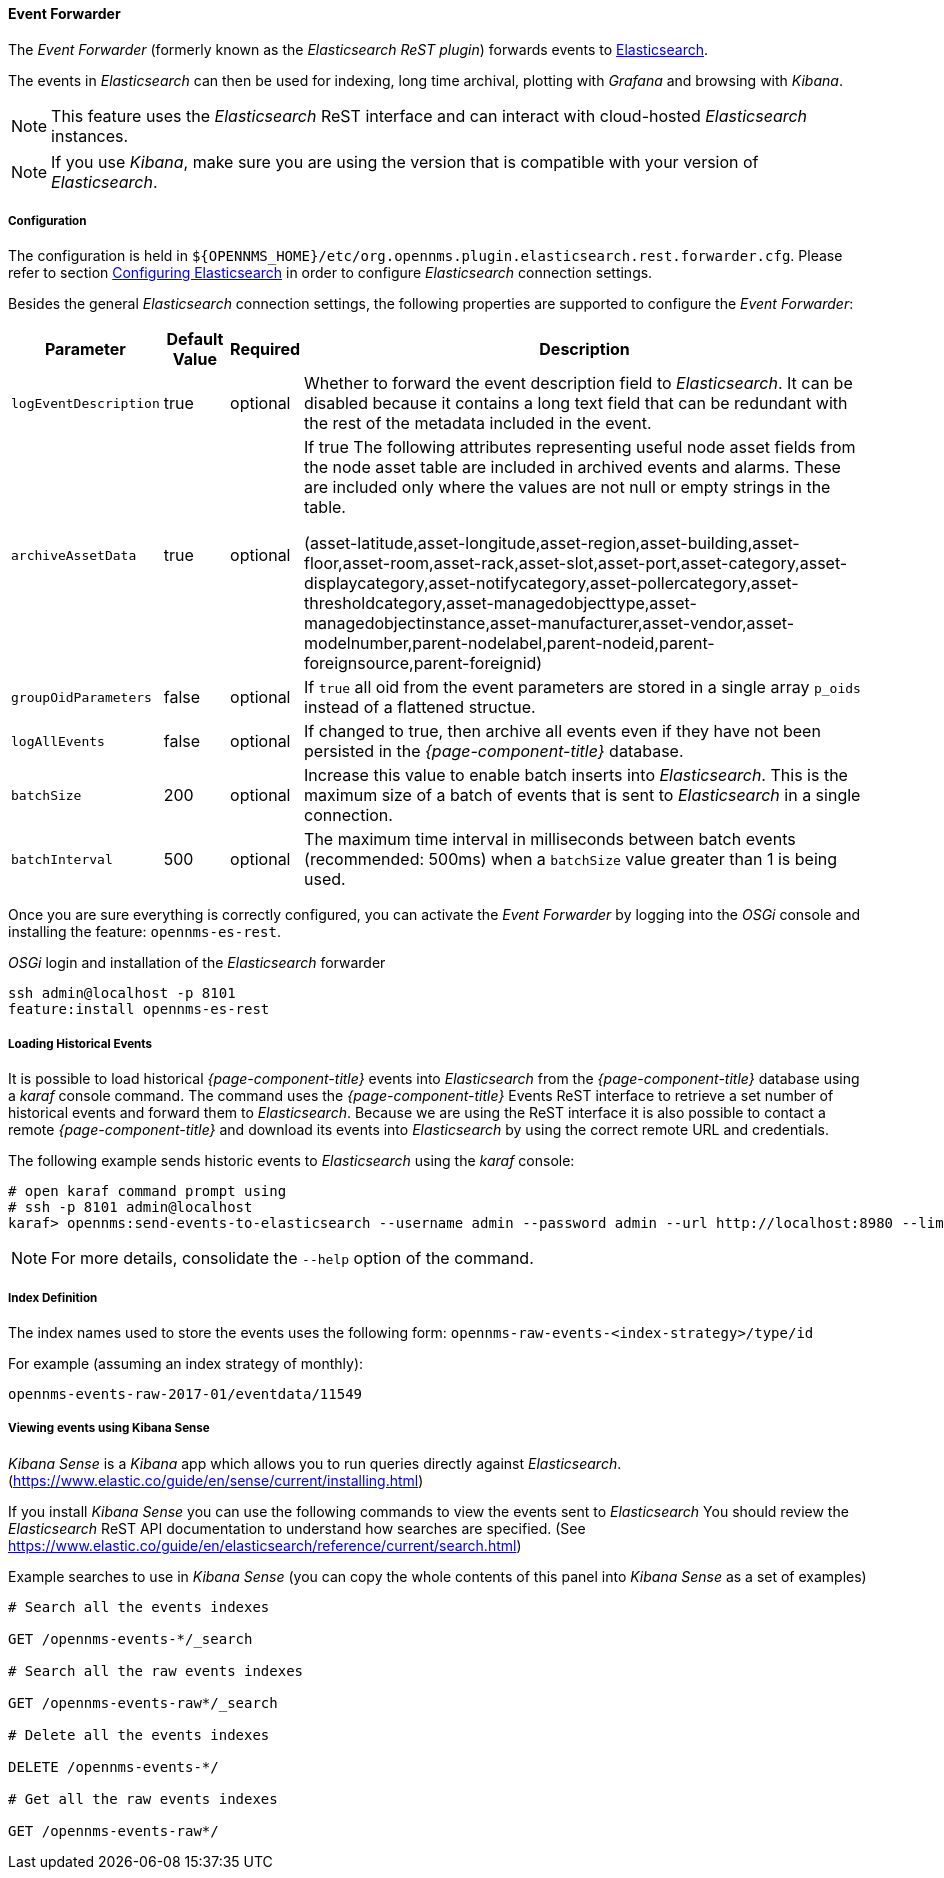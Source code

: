 
// Allow GitHub image rendering
:imagesdir: ../../../images

==== Event Forwarder

The _Event Forwarder_ (formerly known as the _Elasticsearch ReST plugin_) forwards events to https://github.com/elastic/elasticsearch[Elasticsearch].

The events in _Elasticsearch_ can then be used for indexing, long time archival, plotting with _Grafana_ and browsing with _Kibana_.

NOTE: This feature uses the _Elasticsearch_ ReST interface and can interact with cloud-hosted _Elasticsearch_ instances.

NOTE: If you use _Kibana_, make sure you are using the version that is compatible with your version of _Elasticsearch_.

===== Configuration

The configuration is held in `${OPENNMS_HOME}/etc/org.opennms.plugin.elasticsearch.rest.forwarder.cfg`.
Please refer to section <<ga-elasticsearch-integration-configuration,Configuring Elasticsearch>> in order to configure _Elasticsearch_ connection settings.

Besides the general _Elasticsearch_ connection settings, the following properties are supported to configure the _Event Forwarder_:

[options="header, autowidth"]
|===
| Parameter | Default Value | Required  | Description

|`logEventDescription`
| true
| optional
| Whether to forward the event description field to _Elasticsearch_. It can be disabled because it contains a long text field that can be redundant with the rest of the metadata included in the event.

|`archiveAssetData`
| true
| optional
| If true The following attributes representing useful node asset fields from the node asset table are included in archived events and alarms. These are included only where the values are not null or empty strings in the table.

(asset-latitude,asset-longitude,asset-region,asset-building,asset-floor,asset-room,asset-rack,asset-slot,asset-port,asset-category,asset-displaycategory,asset-notifycategory,asset-pollercategory,asset-thresholdcategory,asset-managedobjecttype,asset-managedobjectinstance,asset-manufacturer,asset-vendor,asset-modelnumber,parent-nodelabel,parent-nodeid,parent-foreignsource,parent-foreignid)

|`groupOidParameters`
| false
| optional
| If `true` all oid from the event parameters are stored in a single array `p_oids` instead of a flattened structue.

|`logAllEvents`
| false
| optional
| If changed to true, then archive all events even if they have not been persisted in the _{page-component-title}_ database.

|`batchSize`
| 200
| optional
| Increase this value to enable batch inserts into _Elasticsearch_. This is the maximum size of a batch of events that is sent to _Elasticsearch_ in a single connection.

|`batchInterval`
| 500
| optional
| The maximum time interval in milliseconds between batch events (recommended: 500ms) when a `batchSize` value greater than 1 is being used.

|===

Once you are sure everything is correctly configured, you can activate the _Event Forwarder_ by logging into the _OSGi_ console and installing the feature: `opennms-es-rest`.

._OSGi_ login and installation of the _Elasticsearch_ forwarder
[source, shell]
----
ssh admin@localhost -p 8101
feature:install opennms-es-rest
----

===== Loading Historical Events

It is possible to load historical _{page-component-title}_ events into _Elasticsearch_ from the _{page-component-title}_ database using a _karaf_ console command.
The command uses the _{page-component-title}_ Events ReST interface to retrieve a set number of historical events and forward them to _Elasticsearch_.
Because we are using the ReST interface it is also possible to contact a remote _{page-component-title}_ and download its events into _Elasticsearch_ by using the correct remote URL and credentials.

The following example sends historic events to _Elasticsearch_ using the _karaf_ console:

----
# open karaf command prompt using
# ssh -p 8101 admin@localhost
karaf> opennms:send-events-to-elasticsearch --username admin --password admin --url http://localhost:8980 --limit 10 --offset 0
----

NOTE: For more details, consolidate the `--help` option of the command.

===== Index Definition

The index names used to store the events uses the following form: `opennms-raw-events-<index-strategy>/type/id`

For example (assuming an index strategy of monthly):

----
opennms-events-raw-2017-01/eventdata/11549
----

===== Viewing events using Kibana Sense

_Kibana Sense_ is a _Kibana_ app which allows you to run queries directly against _Elasticsearch_.
(https://www.elastic.co/guide/en/sense/current/installing.html)

If you install _Kibana Sense_ you can use the following commands to view the events sent to _Elasticsearch_
You should review the _Elasticsearch_ ReST API documentation to understand how searches are specified.
(See https://www.elastic.co/guide/en/elasticsearch/reference/current/search.html)

Example searches to use in _Kibana Sense_ (you can copy the whole contents of this panel into _Kibana Sense_ as a set of examples)

----
# Search all the events indexes

GET /opennms-events-*/_search

# Search all the raw events indexes

GET /opennms-events-raw*/_search

# Delete all the events indexes

DELETE /opennms-events-*/

# Get all the raw events indexes

GET /opennms-events-raw*/
----

